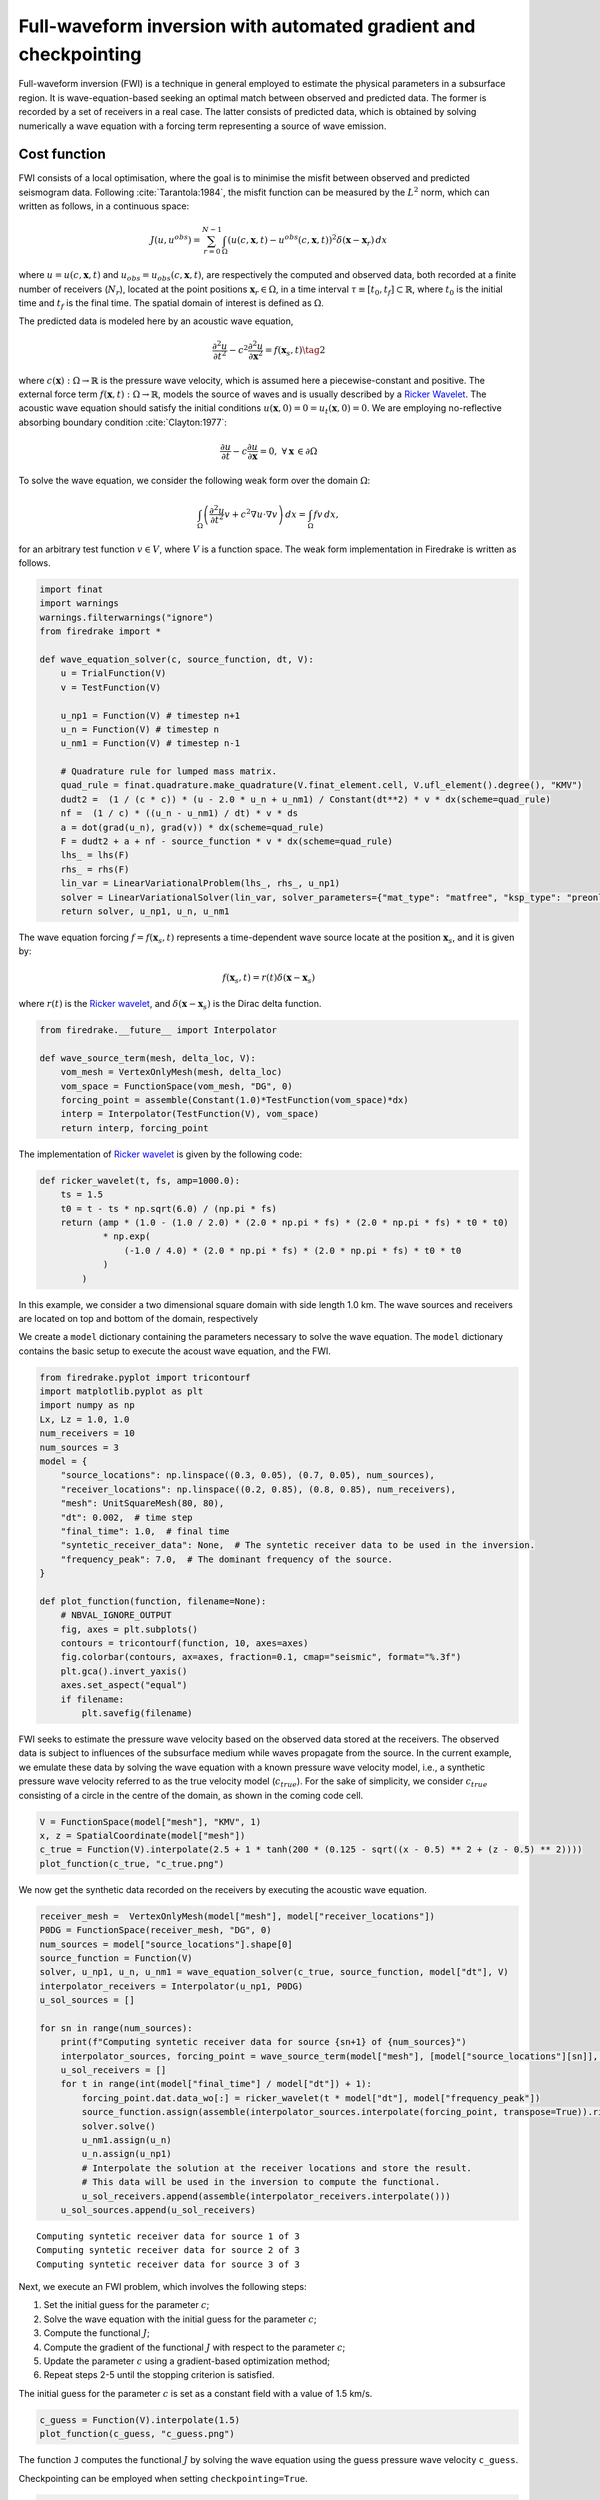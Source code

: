 Full-waveform inversion with automated gradient and checkpointing
=================================================================

Full-waveform inversion (FWI) is a technique in general employed to
estimate the physical parameters in a subsurface region. It is
wave-equation-based seeking an optimal match between observed and
predicted data. The former is recorded by a set of receivers in a real
case. The latter consists of predicted data, which is obtained by
solving numerically a wave equation with a forcing term representing a
source of wave emission.

Cost function
-------------

FWI consists of a local optimisation, where the goal is to minimise the
misfit between observed and predicted seismogram data. Following
:cite:`Tarantola:1984`, the misfit function can be measured by the
:math:`L^2` norm, which can written as follows, in a continuous space:

.. math::


       J(u, u^{obs}) = \sum_{r=0}^{N-1} \int_\Omega \left(u(c,\mathbf{x},t)- u^{obs}(c, \mathbf{x},t)\right)^2 \delta(\mathbf{x} - \mathbf{x}_r) \, dx

where :math:`u = u(c, \mathbf{x},t)` and
:math:`u_{obs} = u_{obs}(c,\mathbf{x},t)`, are respectively the computed
and observed data, both recorded at a finite number of receivers
(:math:`N_r`), located at the point positions
:math:`\mathbf{x}_r \in \Omega`, in a time interval
:math:`\tau\equiv[t_0, t_f]\subset \mathbb{R}`, where :math:`t_0` is the
initial time and :math:`t_f` is the final time. The spatial domain of
interest is defined as :math:`\Omega`.

The predicted data is modeled here by an acoustic wave equation,

.. math::


       \frac{\partial^2 u}{\partial t^2}- c^2\frac{\partial^2 u}{\partial \mathbf{x}^2} = f(\mathbf{x}_s,t) \tag{2}

where :math:`c(\mathbf{x}):\Omega\rightarrow \mathbb{R}` is the pressure
wave velocity, which is assumed here a piecewise-constant and positive.
The external force term
:math:`f(\mathbf{x},t):\Omega\rightarrow \mathbb{R}`, models the source
of waves and is usually described by a `Ricker
Wavelet <https://wiki.seg.org/wiki/Dictionary:Ricker_wavelet>`__. The
acoustic wave equation should satisfy the initial conditions
:math:`u(\mathbf{x}, 0) = 0 = u_t(\mathbf{x}, 0) = 0`. We are employing
no-reflective absorbing boundary condition :cite:`Clayton:1977`:

.. math::  \frac{\partial u}{\partial t}- c\frac{\partial u}{\partial \mathbf{x}} = 0, \, \, \forall \mathbf{x} \, \in \partial \Omega 

To solve the wave equation, we consider the following weak form over the
domain :math:`\Omega`:

.. math::


       \int_{\Omega} \left(\frac{\partial^2 u}{\partial t^2}v + c^2\nabla u \cdot \nabla v\right) \, dx = \int_{\Omega} f v \, dx,

for an arbitrary test function :math:`v\in V`, where :math:`V` is a
function space. The weak form implementation in Firedrake is written as
follows.

.. code:: ipython3

    import finat
    import warnings
    warnings.filterwarnings("ignore")
    from firedrake import *
    
    def wave_equation_solver(c, source_function, dt, V):
        u = TrialFunction(V)
        v = TestFunction(V)
    
        u_np1 = Function(V) # timestep n+1
        u_n = Function(V) # timestep n
        u_nm1 = Function(V) # timestep n-1
    
        # Quadrature rule for lumped mass matrix.
        quad_rule = finat.quadrature.make_quadrature(V.finat_element.cell, V.ufl_element().degree(), "KMV")
        dudt2 =  (1 / (c * c)) * (u - 2.0 * u_n + u_nm1) / Constant(dt**2) * v * dx(scheme=quad_rule)
        nf =  (1 / c) * ((u_n - u_nm1) / dt) * v * ds
        a = dot(grad(u_n), grad(v)) * dx(scheme=quad_rule)
        F = dudt2 + a + nf - source_function * v * dx(scheme=quad_rule)
        lhs_ = lhs(F)
        rhs_ = rhs(F)
        lin_var = LinearVariationalProblem(lhs_, rhs_, u_np1)
        solver = LinearVariationalSolver(lin_var, solver_parameters={"mat_type": "matfree", "ksp_type": "preonly", "pc_type": "jacobi"})
        return solver, u_np1, u_n, u_nm1

The wave equation forcing :math:`f = f(\mathbf{x}_s, t)` represents a
time-dependent wave source locate at the position :math:`\mathbf{x}_s`,
and it is given by:

.. math::


       f(\mathbf{x}_s,t) = r(t) \delta(\mathbf{x} - \mathbf{x}_s)

where :math:`r(t)` is the `Ricker
wavelet <https://wiki.seg.org/wiki/Dictionary:Ricker_wavelet>`__, and
:math:`\delta(\mathbf{x} - \mathbf{x}_s)` is the Dirac delta function.

.. code:: ipython3

    from firedrake.__future__ import Interpolator
    
    def wave_source_term(mesh, delta_loc, V):
        vom_mesh = VertexOnlyMesh(mesh, delta_loc)
        vom_space = FunctionSpace(vom_mesh, "DG", 0)
        forcing_point = assemble(Constant(1.0)*TestFunction(vom_space)*dx)
        interp = Interpolator(TestFunction(V), vom_space)
        return interp, forcing_point

The implementation of `Ricker
wavelet <https://wiki.seg.org/wiki/Dictionary:Ricker_wavelet>`__ is
given by the following code:

.. code:: ipython3

    def ricker_wavelet(t, fs, amp=1000.0):
        ts = 1.5
        t0 = t - ts * np.sqrt(6.0) / (np.pi * fs)
        return (amp * (1.0 - (1.0 / 2.0) * (2.0 * np.pi * fs) * (2.0 * np.pi * fs) * t0 * t0)
                * np.exp(
                    (-1.0 / 4.0) * (2.0 * np.pi * fs) * (2.0 * np.pi * fs) * t0 * t0
                )
            )

In this example, we consider a two dimensional square domain with side
length 1.0 km. The wave sources and receivers are located on top and
bottom of the domain, respectively

We create a ``model`` dictionary containing the parameters necessary to
solve the wave equation. The ``model`` dictionary contains the basic
setup to execute the acoust wave equation, and the FWI.

.. code:: ipython3

    from firedrake.pyplot import tricontourf
    import matplotlib.pyplot as plt
    import numpy as np
    Lx, Lz = 1.0, 1.0
    num_receivers = 10
    num_sources = 3
    model = {
        "source_locations": np.linspace((0.3, 0.05), (0.7, 0.05), num_sources),
        "receiver_locations": np.linspace((0.2, 0.85), (0.8, 0.85), num_receivers),
        "mesh": UnitSquareMesh(80, 80),
        "dt": 0.002,  # time step
        "final_time": 1.0,  # final time
        "syntetic_receiver_data": None,  # The syntetic receiver data to be used in the inversion.
        "frequency_peak": 7.0,  # The dominant frequency of the source.
    }
    
    def plot_function(function, filename=None):
        # NBVAL_IGNORE_OUTPUT
        fig, axes = plt.subplots()
        contours = tricontourf(function, 10, axes=axes)
        fig.colorbar(contours, ax=axes, fraction=0.1, cmap="seismic", format="%.3f")
        plt.gca().invert_yaxis()
        axes.set_aspect("equal")
        if filename:
            plt.savefig(filename)
        

FWI seeks to estimate the pressure wave velocity based on the observed
data stored at the receivers. The observed data is subject to influences
of the subsurface medium while waves propagate from the source. In the
current example, we emulate these data by solving the wave equation with
a known pressure wave velocity model, i.e., a synthetic pressure wave
velocity referred to as the true velocity model (:math:`c_{true}`). For
the sake of simplicity, we consider :math:`c_{true}` consisting of a
circle in the centre of the domain, as shown in the coming code cell.

.. code:: ipython3

    V = FunctionSpace(model["mesh"], "KMV", 1)
    x, z = SpatialCoordinate(model["mesh"])
    c_true = Function(V).interpolate(2.5 + 1 * tanh(200 * (0.125 - sqrt((x - 0.5) ** 2 + (z - 0.5) ** 2))))
    plot_function(c_true, "c_true.png")



.. image:: c_true.png


We now get the synthetic data recorded on the receivers by executing the
acoustic wave equation.

.. code:: ipython3

    receiver_mesh =  VertexOnlyMesh(model["mesh"], model["receiver_locations"])
    P0DG = FunctionSpace(receiver_mesh, "DG", 0)
    num_sources = model["source_locations"].shape[0]
    source_function = Function(V)
    solver, u_np1, u_n, u_nm1 = wave_equation_solver(c_true, source_function, model["dt"], V)
    interpolator_receivers = Interpolator(u_np1, P0DG)
    u_sol_sources = []
    
    for sn in range(num_sources):
        print(f"Computing syntetic receiver data for source {sn+1} of {num_sources}")
        interpolator_sources, forcing_point = wave_source_term(model["mesh"], [model["source_locations"][sn]], V)
        u_sol_receivers = []
        for t in range(int(model["final_time"] / model["dt"]) + 1):
            forcing_point.dat.data_wo[:] = ricker_wavelet(t * model["dt"], model["frequency_peak"])
            source_function.assign(assemble(interpolator_sources.interpolate(forcing_point, transpose=True)).riesz_representation(riesz_map='l2'))
            solver.solve()
            u_nm1.assign(u_n)
            u_n.assign(u_np1)
            # Interpolate the solution at the receiver locations and store the result.
            # This data will be used in the inversion to compute the functional.
            u_sol_receivers.append(assemble(interpolator_receivers.interpolate()))
        u_sol_sources.append(u_sol_receivers)



.. parsed-literal::

    Computing syntetic receiver data for source 1 of 3
    Computing syntetic receiver data for source 2 of 3
    Computing syntetic receiver data for source 3 of 3


Next, we execute an FWI problem, which involves the following steps:

1. Set the initial guess for the parameter :math:`c`;

2. Solve the wave equation with the initial guess for the parameter
   :math:`c`;

3. Compute the functional :math:`J`;

4. Compute the gradient of the functional :math:`J` with respect to the
   parameter :math:`c`;

5. Update the parameter :math:`c` using a gradient-based optimization
   method;

6. Repeat steps 2-5 until the stopping criterion is satisfied.

The initial guess for the parameter :math:`c` is set as a constant field
with a value of 1.5 km/s.

.. code:: ipython3

    c_guess = Function(V).interpolate(1.5)
    plot_function(c_guess, "c_guess.png")



.. image:: c_initial.png


The function ``J`` computes the functional :math:`J` by solving the wave
equation using the guess pressure wave velocity ``c_guess``.

Checkpointing can be employed when setting ``checkpointing=True``.

.. code:: ipython3

    from checkpoint_schedules import Revolve
    from firedrake.adjoint import *
    
    def J(c_guess, true_receiver, source_location, checkpointing=False):
        continue_annotation()
        tape = get_working_tape()
        total_steps = int(model["final_time"] / model["dt"]) + 1
    
        if checkpointing:
            # Enable checkpointing using the revolve schedule.
            tape.enable_checkpointing(Revolve(total_steps, checkpoint_in_memory))
        V = FunctionSpace(model["mesh"], "KMV", 1)
        source_function = Function(V)
        solver, u_np1, u_n, u_nm1 = wave_equation_solver(c_guess, source_function, model["dt"], V)
        interpolator_sources, forcing_point = wave_source_term(model["mesh"], source_location, V)
        P0DG = FunctionSpace(receiver_mesh, "DG", 0)
        interpolator_receivers = Interpolator(u_np1, P0DG)
        J_val = 0.0
        for step in tape.timestepper(iter(range(total_steps))):
            forcing_point.dat.data_wo[:] = ricker_wavelet(model["dt"] * step, model["frequency_peak"])
            source_function.assign(assemble(interpolator_sources.interpolate(forcing_point, transpose=True)).riesz_representation(riesz_map='l2'))
            solver.solve()
            u_nm1.assign(u_n)
            u_n.assign(u_np1)
            guess_receiver = assemble(interpolator_receivers.interpolate())
            misfit = guess_receiver - true_receiver[step]
            J_val += 0.5 * assemble(inner(misfit, misfit) * dx)
        return J_val

Coming code cells show the execution of the FWI solver with automated
adjoint and checkpointing methods used to manage the memory usage.

Checkpointing approaches store only the state required to restart the
forward calculation from a limited set of steps. As the adjoint
calculation progresses, the forward computation is progressively rerun
from the latest available stored state up to the current adjoint step.
This enables less forward state to be stored, at the expense of a higher
computational cost as forward steps are run more than once.

FWI is computationally intensive in memory since computing adjoint
requires forward data storage, which is expensive in terms of memory for
more realistic computations. Therefore, checkpointing is required method
to handle the memory usage.

In the current example, we are employing the ``checkpointing``, storing
100 steps in memory.

.. code:: ipython3

    # Let us use the checkpointing in FWI!
    checkpointing = True
    # Let us choose how many steps we want to keep in memory.
    checkpoint_in_memory = 100

We now execute the ``fwi`` with the initial guess velocity model
``c_guess``. ``fwi`` returns the sum of functional associated to every
sources (``J_total``) and the adjoint-based gradient ``dJ_total``.
``J_total`` and ``dJ_total`` are required to update the parameter
``c_guess`` using the
`L-BFGS-B <https://epubs.siam.org/doi/10.1137/0916069>`__ method.

.. code:: ipython3

    from scipy.optimize import minimize as scipy_minimize
    
    
    def recompute_functional(reduced_functional):
        # Future backend implementations will have a recompute method. 
        # For now, we can use the following workaround.
        tape = reduced_functional.tape
        tape.reset_blocks()
        blocks = tape.get_blocks()
        with reduced_functional.marked_controls():
            if tape._checkpoint_manager:
                tape._checkpoint_manager.recompute(reduced_functional.functional)
            else:
                for i in tape._bar("Evaluating functional").iter(
                    range(len(blocks))
                ):
                    blocks[i].recompute()
        return reduced_functional.functional.block_variable.saved_output
    
    J_hat_sources =[]
    def run_fwi(c_guess_data):
        global checkpointing, iteration
        # This function needs to be improved.
        J_total = 0.0
        dJ_total = Function(V)
        num_sources = len(model["source_locations"])
        for sn in range(num_sources):
            if iteration == 0:
                c_guess = Function(V)
                c_guess.dat.data_wo[:] = c_guess_data
                Js = J(
                    c_guess, u_sol_sources[sn], [model["source_locations"][sn]],
                    checkpointing=checkpointing
                    )
                J_hat_sources.append(ReducedFunctional(Js, Control(c_guess)))
                set_working_tape(Tape())
            else:
                with stop_annotating():
                    J_hat_sources[sn].controls[0].update_numpy(c_guess_data, 0)
                    Js = recompute_functional(J_hat_sources[sn])
            with stop_annotating():
                J_total += Js
                dJ_total += J_hat_sources[sn].derivative()
        functional_history.append(J_total)
        iteration += 1
        return J_total, dJ_total.dat.data[:]
    
    functional_history = []
    iteration = 0
    # The bounds for the optimisation problem.
    bounds = [(1.5, 3.5)] * len(c_guess.dat.data)
    result_data = scipy_minimize(run_fwi, c_guess.dat.data[:], method='L-BFGS-B',
                                 jac=True, tol=1e-15, bounds=bounds,
                                 options={"disp": True, "eps": 1e-15,
                                          "gtol": 1e-15, "maxiter": 10})
    c_predicted = Function(V)
    c_predicted.dat.data[:] = result_data.x
    plot_function(c_predicted, "c_predicted.png")


.. parsed-literal::

    RUNNING THE L-BFGS-B CODE
    
               * * *
    
    Machine precision = 2.220D-16
     N =         6561     M =           10
    
    At X0      6561 variables are exactly at the bounds
    
    At iterate    0    f=  8.41974D-03    |proj g|=  5.59467D-04
    
    At iterate    1    f=  8.41387D-03    |proj g|=  5.58420D-04
    
    At iterate    2    f=  5.44952D-03    |proj g|=  1.70957D-04
    
    At iterate    3    f=  4.52806D-03    |proj g|=  8.86311D-05
    
    At iterate    4    f=  3.23313D-03    |proj g|=  3.05439D-05
    
    At iterate    5    f=  1.62177D-03    |proj g|=  2.75074D-05
    
    At iterate    6    f=  1.08476D-03    |proj g|=  2.12412D-05
    
    At iterate    7    f=  9.06440D-04    |proj g|=  2.67692D-05
    
    At iterate    8    f=  7.54850D-04    |proj g|=  1.39000D-05
    
    At iterate    9    f=  6.32525D-04    |proj g|=  1.22143D-05
    
    At iterate   10    f=  5.25063D-04    |proj g|=  1.26051D-05
    
               * * *
    
    Tit   = total number of iterations
    Tnf   = total number of function evaluations
    Tnint = total number of segments explored during Cauchy searches
    Skip  = number of BFGS updates skipped
    Nact  = number of active bounds at final generalized Cauchy point
    Projg = norm of the final projected gradient
    F     = final function value
    
               * * *
    
       N    Tit     Tnf  Tnint  Skip  Nact     Projg        F
     6561     10     11   1763     0  3220   1.261D-05   5.251D-04
      F =   5.2506309235864925E-004
    
    STOP: TOTAL NO. of ITERATIONS REACHED LIMIT                 



.. image:: c_computed.png


Below we have the functional values with respect to the number of
iterations.

.. code:: ipython3

    plt.plot(range(len(functional_history)), functional_history, "o-")
    plt.xlabel("Iterations")
    plt.ylabel("Functional")
    plt.grid()
    plt.show()



.. image:: cost_function.png


We are using only ten iterations. You can change the number of
iterations. You just need to change the ``max_iter`` in
``scipy minimize`` method.

.. rubric:: References

.. bibliography:: demo_references.bib
   :filter: docname in docnames
